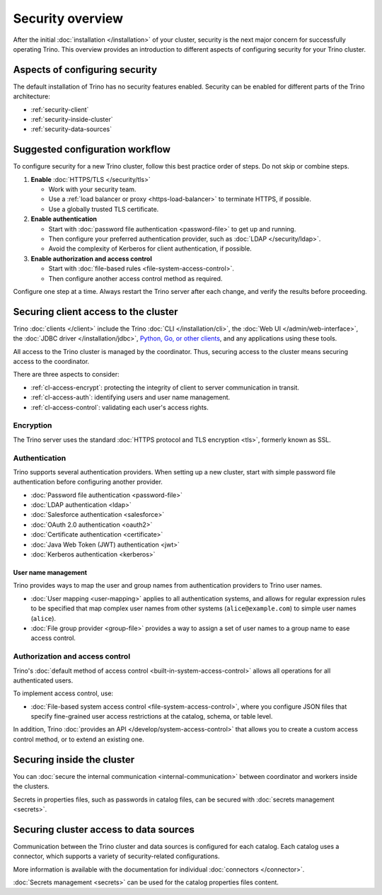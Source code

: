 =================
Security overview
=================

After the initial :doc:`installation </installation>` of your cluster, security
is the next major concern for successfully operating Trino. This overview
provides an introduction to different aspects of configuring security for your
Trino cluster.

Aspects of configuring security
-------------------------------

The default installation of Trino has no security features enabled. Security
can be enabled for different parts of the Trino architecture:

* :ref:`security-client`
* :ref:`security-inside-cluster`
* :ref:`security-data-sources`

Suggested configuration workflow
--------------------------------

To configure security for a new Trino cluster, follow this best practice
order of steps. Do not skip or combine steps.

#. **Enable** :doc:`HTTPS/TLS </security/tls>`

   * Work with your security team.
   * Use a :ref:`load balancer or proxy <https-load-balancer>` to terminate
     HTTPS, if possible.
   * Use a globally trusted TLS certificate.

#. **Enable authentication**

   * Start with :doc:`password file authentication <password-file>` to get up
     and running.
   * Then configure your preferred authentication provider, such as :doc:`LDAP
     </security/ldap>`.
   * Avoid the complexity of Kerberos for client authentication, if possible.

#. **Enable authorization and access control**

   * Start with :doc:`file-based rules <file-system-access-control>`.
   * Then configure another access control method as required.

Configure one step at a time. Always restart the Trino server after each
change, and verify the results before proceeding.

.. _security-client:

Securing client access to the cluster
-------------------------------------

Trino :doc:`clients </client>` include the Trino :doc:`CLI </installation/cli>`,
the :doc:`Web UI </admin/web-interface>`, the :doc:`JDBC driver
</installation/jdbc>`, `Python, Go, or other clients
<https://trino.io/resources.html>`_, and any applications using these tools.

All access to the Trino cluster is managed by the coordinator. Thus, securing
access to the cluster means securing access to the coordinator.

There are three aspects to consider:

* :ref:`cl-access-encrypt`: protecting the integrity of client to server
  communication in transit.
* :ref:`cl-access-auth`: identifying users and user name management.
* :ref:`cl-access-control`: validating each user's access rights.

.. _cl-access-encrypt:

Encryption
^^^^^^^^^^

The Trino server uses the standard :doc:`HTTPS protocol and TLS encryption
<tls>`, formerly known as SSL.

.. _cl-access-auth:

Authentication
^^^^^^^^^^^^^^

Trino supports several authentication providers. When setting up a new cluster,
start with simple password file authentication before configuring another
provider.

* :doc:`Password file authentication <password-file>`
* :doc:`LDAP authentication <ldap>`
* :doc:`Salesforce authentication <salesforce>`
* :doc:`OAuth 2.0 authentication <oauth2>`
* :doc:`Certificate authentication <certificate>`
* :doc:`Java Web Token (JWT) authentication <jwt>`
* :doc:`Kerberos authentication <kerberos>`

.. _user-name-management:

User name management
""""""""""""""""""""

Trino provides ways to map the user and group names from authentication
providers to Trino user names.

* :doc:`User mapping <user-mapping>` applies to all authentication systems,
  and allows for regular expression rules to be specified that map complex user
  names from other systems (``alice@example.com``) to simple user names
  (``alice``).
* :doc:`File group provider <group-file>` provides a way to assign a set
  of user names to a group name to ease access control.

.. _cl-access-control:

Authorization and access control
^^^^^^^^^^^^^^^^^^^^^^^^^^^^^^^^

Trino's :doc:`default method of access control <built-in-system-access-control>`
allows all operations for all authenticated users.

To implement access control, use:

* :doc:`File-based system access control <file-system-access-control>`, where
  you configure JSON files that specify fine-grained user access restrictions at
  the catalog, schema, or table level.

In addition, Trino :doc:`provides an API </develop/system-access-control>` that
allows you to create a custom access control method, or to extend an existing
one.

.. _security-inside-cluster:

Securing inside the cluster
---------------------------

You can :doc:`secure the internal communication <internal-communication>`
between coordinator and workers inside the clusters.

Secrets in properties files, such as passwords in catalog files, can be secured
with :doc:`secrets management <secrets>`.

.. _security-data-sources:

Securing cluster access to data sources
---------------------------------------

Communication between the Trino cluster and data sources is configured for each
catalog. Each catalog uses a connector, which supports a variety of
security-related configurations.

More information is available with the documentation for individual
:doc:`connectors </connector>`.

:doc:`Secrets management <secrets>` can be used for the catalog properties files
content.

